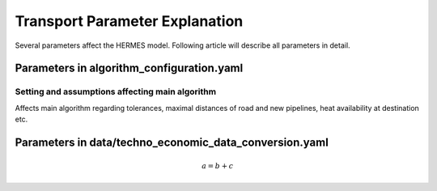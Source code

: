 ..
  SPDX-FileCopyrightText: 2024 - Uwe Langenmayr

  SPDX-License-Identifier: CC-BY-4.0

.. _parameter_explanation_transport:

###############################
Transport Parameter Explanation
###############################

Several parameters affect the HERMES model. Following article will describe all parameters in detail.

Parameters in algorithm_configuration.yaml
####

Setting and assumptions affecting main algorithm
====

Affects main algorithm regarding tolerances, maximal distances of road and new pipelines, heat availability at destination etc.

.. csv-table::
   :header-rows: 1
   :widths: 22,7,22,33
   :file: parameter_explanation/algorithm.csv


Parameters in data/techno_economic_data_conversion.yaml
####

.. math::
    a = b + c